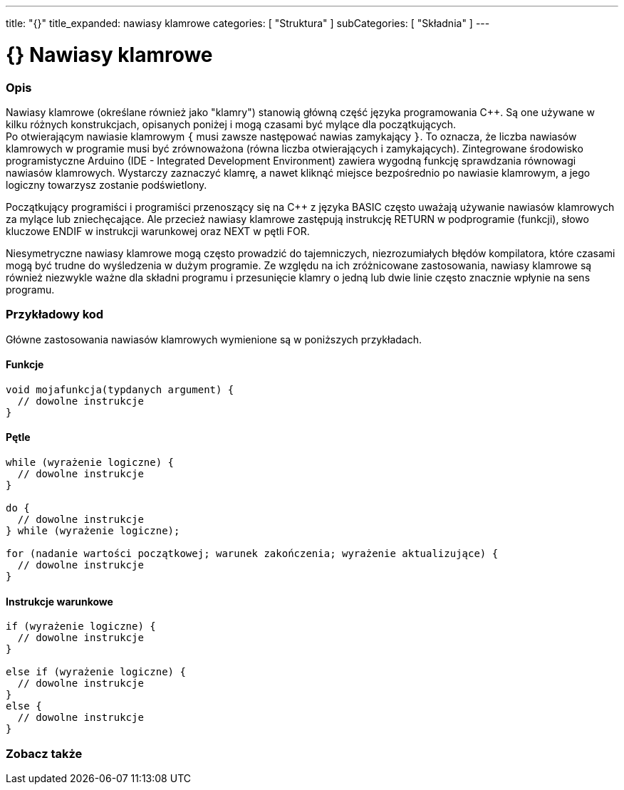 ---
title: "{}"
title_expanded: nawiasy klamrowe
categories: [ "Struktura" ]
subCategories: [ "Składnia" ]
---




= {} Nawiasy klamrowe


// POCZĄTEK SEKCJI OPISOWEJ
[#overview]
--

[float]
=== Opis
Nawiasy klamrowe (określane również jako "klamry") stanowią główną część języka programowania C++. Są one używane w kilku różnych konstrukcjach, opisanych poniżej i mogą czasami być mylące dla początkujących. +
Po otwierającym nawiasie klamrowym `{` musi zawsze następować nawias zamykający `}`. To oznacza, że liczba nawiasów klamrowych w programie musi być zrównoważona (równa liczba otwierających i zamykających). Zintegrowane środowisko programistyczne Arduino (IDE - Integrated Development Environment) zawiera wygodną funkcję sprawdzania równowagi nawiasów klamrowych. Wystarczy zaznaczyć klamrę, a nawet kliknąć miejsce bezpośrednio po nawiasie klamrowym, a jego logiczny towarzysz zostanie podświetlony.
[%hardbreaks]
Początkujący programiści i programiści przenoszący się na C++ z języka BASIC często uważają używanie nawiasów klamrowych za mylące lub zniechęcające. Ale przecież nawiasy klamrowe zastępują instrukcję RETURN w podprogramie (funkcji), słowo kluczowe ENDIF w instrukcji warunkowej oraz NEXT w pętli FOR.
[%hardbreaks]
Niesymetryczne nawiasy klamrowe mogą często prowadzić do tajemniczych, niezrozumiałych błędów kompilatora, które czasami mogą być trudne do wyśledzenia w dużym programie. Ze względu na ich zróżnicowane zastosowania, nawiasy klamrowe są również niezwykle ważne dla składni programu i przesunięcie klamry o jedną lub dwie linie często znacznie wpłynie na sens programu.
[%hardbreaks]

--
// KONIEC SEKCJI OPISOWEJ




// POCZĄTEK SEKCJI JAK UŻYWAĆ
[#howtouse]
--

[float]
=== Przykładowy kod
Główne zastosowania nawiasów klamrowych wymienione są w poniższych przykładach.


[float]
==== Funkcje

[source,arduino]
----
void mojafunkcja(typdanych argument) {
  // dowolne instrukcje
}
----
[%hardbreaks]


[float]
==== Pętle

[source,arduino]
----
while (wyrażenie logiczne) {
  // dowolne instrukcje
}

do {
  // dowolne instrukcje
} while (wyrażenie logiczne);

for (nadanie wartości początkowej; warunek zakończenia; wyrażenie aktualizujące) {
  // dowolne instrukcje
}
----
[%hardbreaks]




[float]
==== Instrukcje warunkowe

[source,arduino]
----
if (wyrażenie logiczne) {
  // dowolne instrukcje
}

else if (wyrażenie logiczne) {
  // dowolne instrukcje
}
else {
  // dowolne instrukcje
}
----
[%hardbreaks]

--
// KONIEC SEKCJI JAK UŻYWAĆ



// POCZĄTEK SEKCJI ZOBACZ TAKŻE
[#see_also]
--

[float]
=== Zobacz także
[role="language"]

--
// KONIEC SEKCJI ZOBACZ TAKŻE
